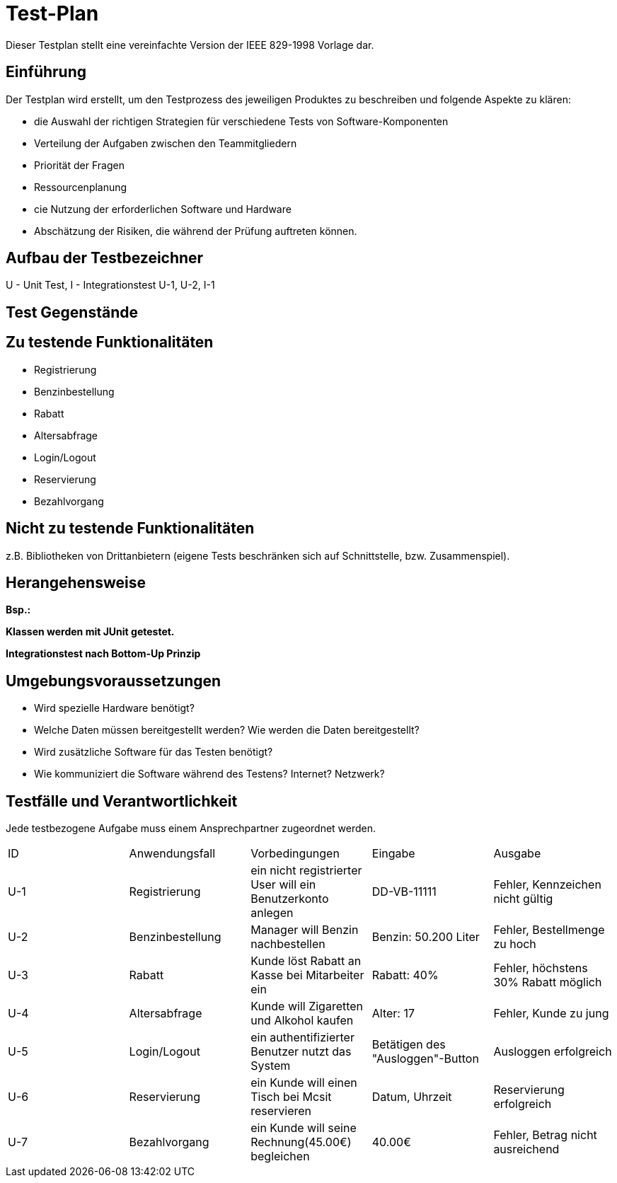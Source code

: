 = Test-Plan

Dieser Testplan stellt eine vereinfachte Version der IEEE 829-1998 Vorlage dar.

== Einführung
Der Testplan wird erstellt, um den Testprozess des jeweiligen Produktes zu beschreiben und folgende Aspekte zu klären:

- die Auswahl der richtigen Strategien für verschiedene Tests von Software-Komponenten
- Verteilung der Aufgaben zwischen den Teammitgliedern
- Priorität der Fragen
- Ressourcenplanung
- cie Nutzung der erforderlichen Software und Hardware
- Abschätzung der Risiken, die während der Prüfung auftreten können.

== Aufbau der Testbezeichner

U - Unit Test, I - Integrationstest
U-1, U-2, I-1

== Test Gegenstände

== Zu testende Funktionalitäten
- Registrierung
- Benzinbestellung
- Rabatt
- Altersabfrage
- Login/Logout
- Reservierung
- Bezahlvorgang

== Nicht zu testende Funktionalitäten
z.B. Bibliotheken von Drittanbietern (eigene Tests beschränken sich auf Schnittstelle, bzw. Zusammenspiel).

== Herangehensweise
*Bsp.:*

*Klassen werden mit JUnit getestet.*

*Integrationstest nach Bottom-Up Prinzip*

== Umgebungsvoraussetzungen
* Wird spezielle Hardware benötigt?
* Welche Daten müssen bereitgestellt werden? Wie werden die Daten bereitgestellt?
* Wird zusätzliche Software für das Testen benötigt?
* Wie kommuniziert die Software während des Testens? Internet? Netzwerk?

== Testfälle und Verantwortlichkeit
Jede testbezogene Aufgabe muss einem Ansprechpartner zugeordnet werden.

// See http://asciidoctor.org/docs/user-manual/#tables
[options="headers"]
|===
|ID |Anwendungsfall |Vorbedingungen |Eingabe |Ausgabe
|U-1  |Registrierung            |ein nicht registrierter User will ein Benutzerkonto anlegen              |DD-VB-11111       |Fehler, Kennzeichen nicht gültig
|U-2  |Benzinbestellung            |Manager will Benzin nachbestellen              |Benzin: 50.200 Liter       |Fehler, Bestellmenge zu hoch
|U-3  |Rabatt            |Kunde löst Rabatt an Kasse bei Mitarbeiter ein              |Rabatt: 40%       |Fehler, höchstens 30% Rabatt möglich
|U-4  |Altersabfrage            |Kunde will Zigaretten und Alkohol kaufen            |Alter: 17       |Fehler, Kunde zu jung
|U-5  |Login/Logout           |ein authentifizierter Benutzer nutzt das System              |Betätigen des "Ausloggen"-Button       |Ausloggen erfolgreich
|U-6  |Reservierung            |ein Kunde will einen Tisch bei Mcsit reservieren              |Datum, Uhrzeit       |Reservierung erfolgreich
|U-7  |Bezahlvorgang            |ein Kunde will seine Rechnung(45.00€) begleichen              |40.00€       |Fehler, Betrag nicht ausreichend
|===
